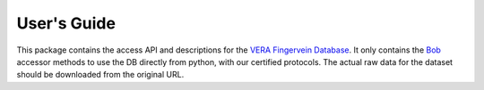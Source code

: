 .. vim: set fileencoding=utf-8 :
.. Mon 13 Aug 2012 12:36:40 CEST

==============
 User's Guide
==============

This package contains the access API and descriptions for the `VERA Fingervein
Database`_. It only contains the Bob_ accessor methods to use the DB directly
from python, with our certified protocols. The actual raw data for the dataset
should be downloaded from the original URL.


.. Place your references here
.. _bob: http://www.idiap.ch/software/bob
.. _vera fingervein database: https://www.idiap.ch/dataset/vera-fingervein

